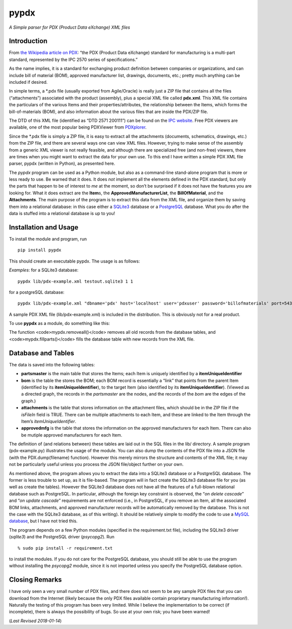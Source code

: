 pypdx
=====

*A Simple parser for PDX (Product Data eXchange) XML files*

Introduction
------------

From `the Wikipedia article on
PDX <https://en.wikipedia.org/wiki/PDX_(IPC-257X)>`__: “the PDX (Product
Data eXchange) standard for manufacturing is a multi-part standard,
represented by the IPC 2570 series of specifications.”

As the name implies, it is a standard for exchanging product definition
between companies or organizations, and can include bill of material
(BOM), approved manufacturer list, drawings, documents, etc.; pretty
much anything can be included if desired.

In simple terms, a \*.pdx file (usually exported from Agile/Oracle) is
really just a ZIP file that contains all the files (“attachments”)
associated with the product (assembly), plus a special XML file called
**pdx.xml**. This XML file contains the particulars of the various Items
and their properties/attributes, the relationship between the Items,
which forms the bill-of-materials (BOM), and also information about the
various files that are inside the PDX/ZIP file.

The DTD of this XML file (identified as “DTD 2571 200111”) can be found
on the `IPC
website <http://www.ipc.org/4.0_Knowledge/4.1_Standards/IPC-25xx-files/2571.zip>`__.
Free PDX viewers are available, one of the most popular being PDXViewer
from `PDXplorer <http://www.pdxplorer.com/>`__.

Since the \*.pdx file is simply a ZIP file, it is easy to extract all
the attachments (documents, schematics, drawings, etc.) from the ZIP
file, and there are several ways one can view XML files. However, trying
to make sense of the assembly from a generic XML viewer is not really
feasible, and although there are specialized free (and non-free)
viewers, there are times when you might want to extract the data for
your own use. To this end I have written a simple PDX XML file parser,
pypdx (written in Python), as presented here.

The *pypdx* program can be used as a Python module, but also as a
command-line stand-alone program that is more or less ready to use. Be
warned that it does. It does *not* implement all the elements defined in
the PDX standard, but only the parts that happen to be of interest to
*me* at the moment, so don’t be surprised if it does not have the
features you are looking for. What it does extract are the **Item**\ s,
the **ApprovedManufacturerList**, the **BillOfMaterial**, and the
**Attachments**. The main purpose of the program is to extract this data
from the XML file, and organize them by saving them into a relational
database: in this case either a `SQLite3 <https://www.sqlite.org/>`__
database or a `PostgreSQL <https://www.postgresql.org/>`__ database.
What you do after the data is stuffed into a relational database is up
to you!

Installation and Usage
----------------------

To install the module and program, run

::

    pip install pypdx

This should create an executable pypdx. The usage is as follows:

.. raw:: html

   <blockquote>

.. raw:: html

   <pre>
   USAGE: pypdx pdx-file.xml dns [dump [remove_all_first]]
        - pdx-file.xml: this is the PDX XML file
        - dns: can be a SQLite3 file (the program will create one if it does not exist; use the extension .sqlite3
             : or it can be the DNS connection string for a PostgreSQL database
             : if dns is 'pg', the default database 'pdx' on localhost (port 5432) and username 'pdxuser' will be used
        - dump: 1 or 0; to dump to a JSON file pdx-dump.json (optional)
        - remove_all: 1 or 0; remove all records from the tables first (optional);
        -           : WARNING: this will delete *all* existing parts, BOM, etc., records from the database
   </pre>

.. raw:: html

   </blockquote>

*Examples*: for a SQLite3 database:

::

    pypdx lib/pdx-example.xml testout.sqlite3 1 1

for a postgreSQL database:

::

    pypdx lib/pdx-example.xml "dbname='pdx' host='localhost' user='pdxuser' password='billofmaterials' port=5432" 1 1

A sample PDX XML file (lib/pdx-example.xml) is included in the
distribution. This is obviously not for a real product.

To use **pypdx** as a module, do something like this:

.. raw:: html

   <blockquote>

.. raw:: html

   <pre>

   import pypdx

   dns = 'testout.sqlite3'
   xmlfile = 'data/pdx.xml'
   mypdx = pypdx.PDX(xmlfile, dns, debug=True)

   mypdx.removeall()
   mypdx.fillparts()

   </pre>

.. raw:: html

   </blockquote>

The function <code>mypdx.removeall()</code> removes all old records
from the database tables, and <code>mypdx.fillparts()</code> fills the database table with new records from 
the XML file.

Database and Tables
-------------------

The data is saved into the following tables:

-  **partsmaster** is the main table that stores the Items; each Item is
   uniquely identified by a **itemUniqueIdentifier**
-  **bom** is the table the stores the BOM; each BOM record is
   essentially a “link” that points from the parent Item (identified by
   its **itemUniqueIdentifier**), to the target Item (also identified by
   its **itemUniqueIdentifier**). (Viewed as a directed graph, the
   records in the *partsmaster* are the nodes, and the records of the
   *bom* are the edges of the graph.)
-  **attachments** is the table that stores information on the
   attachment files, which should be in the ZIP file if the *isFileIn*
   field is TRUE. There can be multiple attachments to each Item, and
   these are linked to the Item through the Item’s
   *itemUniqueIdentifier*.
-  **approvedmfg** is the table that stores the information on the
   approved manufacturers for each Item. There can also be mutiple
   approved manufacturers for each Item.

The definition of (and relations between) these tables are laid out in
the SQL files in the lib/ directory. A sample program (pdx-example.py)
illustrates the usage of the module. You can also dump the contents of
the PDX file into a JSON file (with the PDX.dump(filename) function).
However this merely mirrors the structure and contents of the XML file;
it may not be particularly useful unless you process the JSON
file/object further on your own.

As mentioned above, the program allows you to extract the data into a
SQLite3 database or a PostgreSQL database. The former is less trouble to
set up, as it is file-based. The program will in fact create the SQLite3
database file for you (as well as create the tables). However the
SQLite3 database does not have all the features of a full-blown
relational database such as PostgreSQL. In particular, although the
foreign key constraint is observed, the “*on delete cascade*” and “*on
update cascade*” requirements are not enforced (i.e., in PostgreSQL, if
you remove an Item, all the associated BOM links, attachments, and
approved manufacturer records will be automatically removed by the
database. This is not the case with the SQLite3 database, as of this
writing). It should be relatively simple to modify the code to use a
`MySQL database <https://www.mysql.com/>`__, but I have not tried this.

The program depends on a few Python modules (specified in the
requirement.txt file), including the SQLite3 driver (*sqlite3*) and the
PostgreSQL driver (*psycopg2*). Run

::

    % sudo pip install -r requirement.txt

to install the modules. If you do not care for the PostgreSQL database,
you should still be able to use the program without installing the
*psycopg2* module, since it is not imported unless you specify the
PostgreSQL database option.

Closing Remarks
---------------

I have only seen a very small number of PDX files, and there does not
seem to be any sample PDX files that you can download from the Internet
(likely because the only PDX files available contain proprietary
manufacturing information!). Naturally the testing of this program has
been very limited. While I believe the implementation to be correct (if
incomplete), there is always the possibility of bugs. So use at your own
risk; you have been warned!

(*Last Revised 2018-01-14*)
